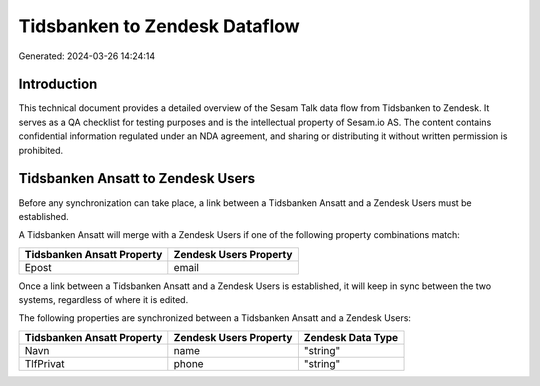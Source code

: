 ==============================
Tidsbanken to Zendesk Dataflow
==============================

Generated: 2024-03-26 14:24:14

Introduction
------------

This technical document provides a detailed overview of the Sesam Talk data flow from Tidsbanken to Zendesk. It serves as a QA checklist for testing purposes and is the intellectual property of Sesam.io AS. The content contains confidential information regulated under an NDA agreement, and sharing or distributing it without written permission is prohibited.

Tidsbanken Ansatt to Zendesk Users
----------------------------------
Before any synchronization can take place, a link between a Tidsbanken Ansatt and a Zendesk Users must be established.

A Tidsbanken Ansatt will merge with a Zendesk Users if one of the following property combinations match:

.. list-table::
   :header-rows: 1

   * - Tidsbanken Ansatt Property
     - Zendesk Users Property
   * - Epost
     - email

Once a link between a Tidsbanken Ansatt and a Zendesk Users is established, it will keep in sync between the two systems, regardless of where it is edited.

The following properties are synchronized between a Tidsbanken Ansatt and a Zendesk Users:

.. list-table::
   :header-rows: 1

   * - Tidsbanken Ansatt Property
     - Zendesk Users Property
     - Zendesk Data Type
   * - Navn
     - name
     - "string"
   * - TlfPrivat
     - phone
     - "string"

